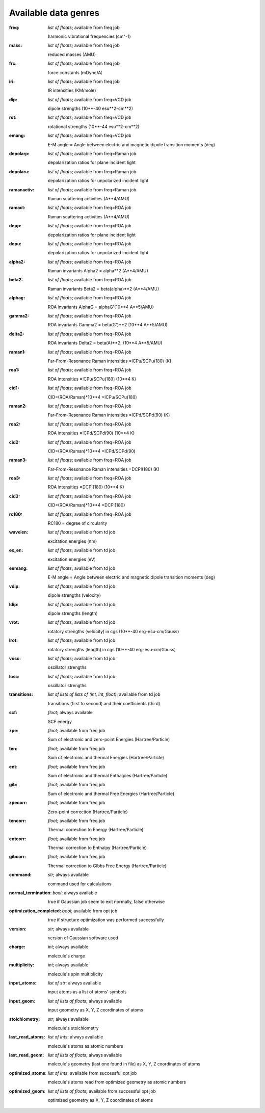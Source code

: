 .. _available genres:

Available data genres
=====================

:freq: *list of floats*; available from freq job
    
    harmonic vibrational frequencies (cm^-1)

:mass: *list of floats*; available from freq job
    
    reduced masses (AMU)

:frc: *list of floats*; available from freq job
    
    force constants (mDyne/A)

:iri: *list of floats*; available from freq job
    
    IR intensities (KM/mole)

:dip: *list of floats*; available from freq=VCD job
    
    dipole strengths (10**-40 esu**2-cm**2)

:rot: *list of floats*; available from freq=VCD job
    
    rotational strengths (10**-44 esu**2-cm**2)

:emang: *list of floats*; available from freq=VCD job
    
    E-M angle = Angle between electric and magnetic dipole transition moments (deg)

:depolarp: *list of floats*; available from freq=Raman job
    
    depolarization ratios for plane incident light

:depolaru: *list of floats*; available from freq=Raman job
    
    depolarization ratios for unpolarized incident light

:ramanactiv: *list of floats*; available from freq=Raman job
    
    Raman scattering activities (A**4/AMU)

:ramact: *list of floats*; available from freq=ROA job
    
    Raman scattering activities (A**4/AMU)

:depp: *list of floats*; available from freq=ROA job
    
    depolarization ratios for plane incident light

:depu: *list of floats*; available from freq=ROA job
    
    depolarization ratios for unpolarized incident light

:alpha2: *list of floats*; available from freq=ROA job
    
    Raman invariants Alpha2 = alpha**2 (A**4/AMU)

:beta2: *list of floats*; available from freq=ROA job
    
    Raman invariants Beta2 = beta(alpha)**2 (A**4/AMU)

:alphag: *list of floats*; available from freq=ROA job
    
    ROA invariants AlphaG = alphaG'(10**4 A**5/AMU)

:gamma2: *list of floats*; available from freq=ROA job
    
    ROA invariants Gamma2 = beta(G')**2 (10**4 A**5/AMU)

:delta2: *list of floats*; available from freq=ROA job
    
    ROA invariants Delta2 = beta(A)**2, (10**4 A**5/AMU)

:raman1: *list of floats*; available from freq=ROA job
    
    Far-From-Resonance Raman intensities =ICPu/SCPu(180) (K)

:roa1: *list of floats*; available from freq=ROA job
    
    ROA intensities =ICPu/SCPu(180) (10**4 K)

:cid1: *list of floats*; available from freq=ROA job
    
    CID=(ROA/Raman)*10**4 =ICPu/SCPu(180)

:raman2: *list of floats*; available from freq=ROA job
    
    Far-From-Resonance Raman intensities =ICPd/SCPd(90) (K)

:roa2: *list of floats*; available from freq=ROA job
    
    ROA intensities =ICPd/SCPd(90) (10**4 K)

:cid2: *list of floats*; available from freq=ROA job
    
    CID=(ROA/Raman)*10**4 =ICPd/SCPd(90)

:raman3: *list of floats*; available from freq=ROA job
    
    Far-From-Resonance Raman intensities =DCPI(180) (K)

:roa3: *list of floats*; available from freq=ROA job
    
    ROA intensities =DCPI(180) (10**4 K)

:cid3: *list of floats*; available from freq=ROA job
    
    CID=(ROA/Raman)*10**4 =DCPI(180)

:rc180: *list of floats*; available from freq=ROA job
    
    RC180 = degree of circularity

:wavelen: *list of floats*; available from td job
    
    excitation energies (nm)

:ex_en: *list of floats*; available from td job
    
    excitation energies (eV)

:eemang: *list of floats*; available from td job
    
    E-M angle = Angle between electric and magnetic dipole transition moments (deg)

:vdip: *list of floats*; available from td job
    
    dipole strengths (velocity)

:ldip: *list of floats*; available from td job
    
    dipole strengths (length)

:vrot: *list of floats*; available from td job
    
    rotatory strengths (velocity) in cgs (10**-40 erg-esu-cm/Gauss)

:lrot: *list of floats*; available from td job
    
    rotatory strengths (length) in cgs (10**-40 erg-esu-cm/Gauss)

:vosc: *list of floats*; available from td job
    
    oscillator strengths

:losc: *list of floats*; available from td job
    
    oscillator strengths

:transitions: *list of lists of lists of (int, int, float)*; available from td job
    
    transitions (first to second) and their coefficients (third)

:scf: *float*; always available
    
    SCF energy

:zpe: *float*; available from freq job
    
    Sum of electronic and zero-point Energies (Hartree/Particle)

:ten: *float*; available from freq job
    
    Sum of electronic and thermal Energies (Hartree/Particle)

:ent: *float*; available from freq job
    
    Sum of electronic and thermal Enthalpies (Hartree/Particle)

:gib: *float*; available from freq job
    
    Sum of electronic and thermal Free Energies (Hartree/Particle)

:zpecorr: *float*; available from freq job
    
    Zero-point correction (Hartree/Particle)

:tencorr: *float*; available from freq job
    
    Thermal correction to Energy (Hartree/Particle)

:entcorr: *float*; available from freq job
    
    Thermal correction to Enthalpy (Hartree/Particle)

:gibcorr: *float*; available from freq job
    
    Thermal correction to Gibbs Free Energy (Hartree/Particle)

:command: *str*; always available
    
    command used for calculations

:normal_termination: *bool*; always available
    
    true if Gaussian job seem to exit normally, false otherwise

:optimization_completed: *bool*; available from opt job
    
    true if structure optimization was performed successfully

:version: *str*; always available
    
    version of Gaussian software used

:charge: *int*; always available
    
    molecule's charge

:multiplicity: *int*; always available
    
    molecule's spin multiplicity

:input_atoms: *list of str*; always available
    
    input atoms as a list of atoms' symbols

:input_geom: *list of lists of floats*; always available
    
    input geometry as X, Y, Z coordinates of atoms

:stoichiometry: *str*; always available
    
    molecule's stoichiometry

:last_read_atoms: *list of ints*; always available
    
    molecule's atoms as atomic numbers

:last_read_geom: *list of lists of floats*; always available
    
    molecule's geometry (last one found in file) as X, Y, Z coordinates of atoms

:optimized_atoms: *list of ints*; available from successful opt job
    
    molecule's atoms read from optimized geometry as atomic numbers

:optimized_geom: *list of lists of floats*; available from successful opt job
    
    optimized geometry as X, Y, Z coordinates of atoms

